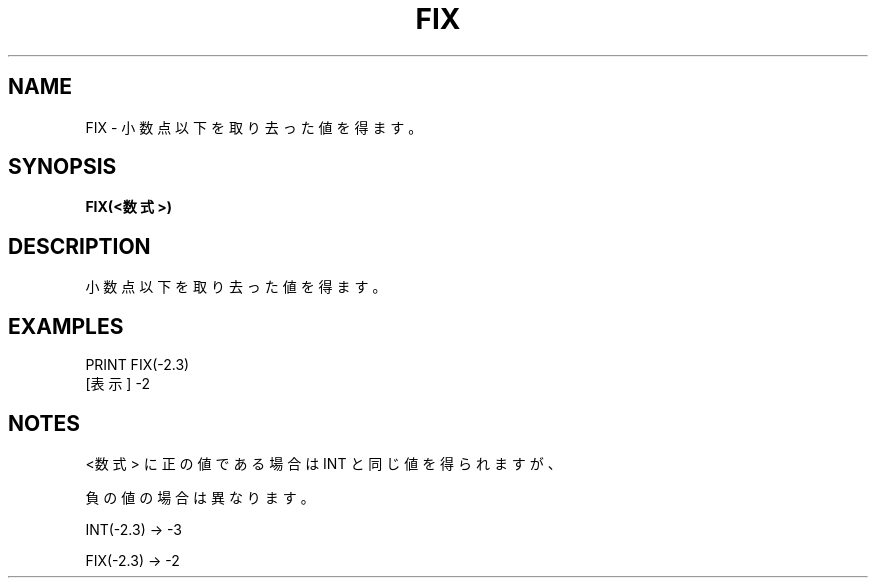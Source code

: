 .TH "FIX" "1" "2025-05-29" "MSX-BASIC" "User Commands"
.SH NAME
FIX \- 小数点以下を取り去った値を得ます。

.SH SYNOPSIS
.B FIX(<数式>)

.SH DESCRIPTION
.PP
小数点以下を取り去った値を得ます。

.SH EXAMPLES
.PP
PRINT FIX(-2.3)
 [表示] -2

.SH NOTES
.PP
.PP
<数式> に正の値である場合は INT と同じ値を得られますが、
.PP
負の値の場合は異なります。
.PP
    INT(-2.3) → -3
.PP
    FIX(-2.3) → -2